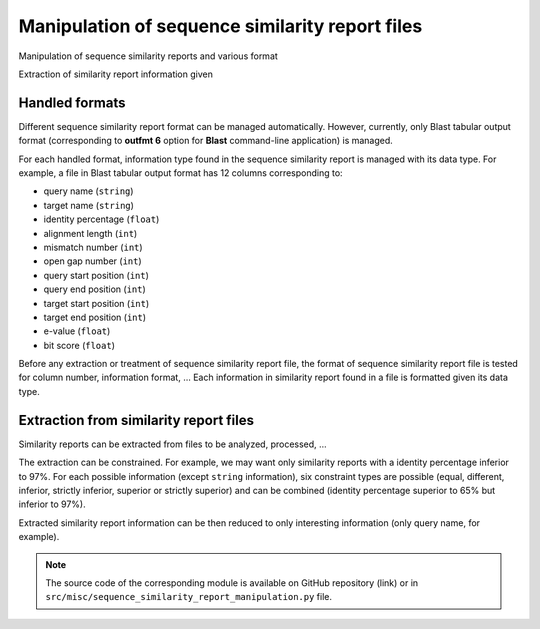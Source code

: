 .. _for-devs-misc-sequence-similarity-report-manipulation:

Manipulation of sequence similarity report files
################################################

Manipulation of sequence similarity reports and various format 

Extraction of similarity report information given 

Handled formats
===============

Different sequence similarity report format can be managed automatically. However, currently, only Blast tabular output format (corresponding to **outfmt 6** option for **Blast** command-line application) is managed.

For each handled format, information type found in the sequence similarity report is managed with its data type. For example, a file in Blast tabular output format has 12 columns corresponding to:

- query name (``string``)
- target name (``string``)
- identity percentage (``float``)
- alignment length (``int``)
- mismatch number (``int``)
- open gap number (``int``)
- query start position (``int``)
- query end position (``int``)
- target start position (``int``)
- target end position (``int``)
- e-value (``float``)
- bit score (``float``)

Before any extraction or treatment of sequence similarity report file, the format of sequence similarity report file is tested for column number, information format, ...
Each information in similarity report found in a file is formatted given its data type.

Extraction from similarity report files
=======================================

Similarity reports can be extracted from files to be analyzed, processed, ... 

The extraction can be constrained. For example, we may want only similarity reports with a identity percentage inferior to 97%. For each possible information (except ``string`` information), six constraint types are possible (equal, different, inferior, strictly inferior, superior or strictly superior) and can be combined (identity percentage superior to 65% but inferior to 97%).

Extracted similarity report information can be then reduced to only interesting information (only query name, for example).  

.. note::

   The source code of the corresponding module is available on GitHub repository (link) or in ``src/misc/sequence_similarity_report_manipulation.py`` file.
